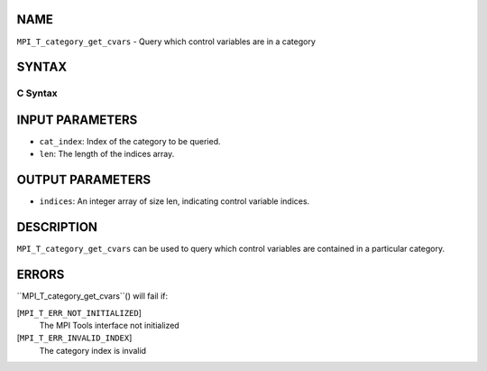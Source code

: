 NAME
----

``MPI_T_category_get_cvars`` - Query which control variables are in a
category

SYNTAX
------

C Syntax
~~~~~~~~
.. code-block:: c
   :linenos:

   #include <mpi.h>
   int MPI_T_category_get_cvars(int cat_index, int len, int indices[])

INPUT PARAMETERS
----------------
* ``cat_index``: Index of the category to be queried.
* ``len``: The length of the indices array.

OUTPUT PARAMETERS
-----------------
* ``indices``: An integer array of size len, indicating control variable indices.

DESCRIPTION
-----------

``MPI_T_category_get_cvars`` can be used to query which control variables
are contained in a particular category.

ERRORS
------

``MPI_T_category_get_cvars``() will fail if:

[``MPI_T_ERR_NOT_INITIALIZED``]
   The MPI Tools interface not initialized

[``MPI_T_ERR_INVALID_INDEX``]
   The category index is invalid
